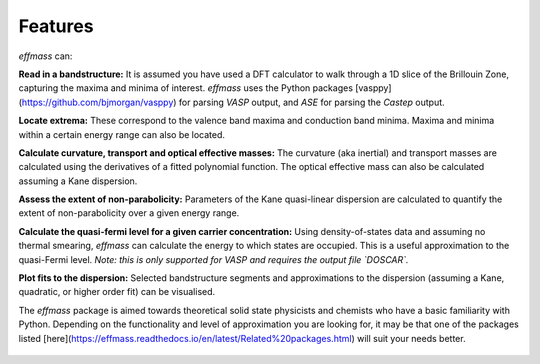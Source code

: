 ========
Features
========

`effmass` can:

**Read in a bandstructure:**
It is assumed you have used a DFT calculator to walk through a 1D slice of the Brillouin Zone, capturing the maxima and minima of interest. `effmass` uses the Python packages [vasppy](https://github.com/bjmorgan/vasppy) for parsing `VASP` output, and `ASE` for parsing the `Castep` output.

**Locate extrema:**
These correspond to the valence band maxima and conduction band minima. Maxima and minima within a certain energy range can also be located.

**Calculate curvature, transport and optical effective masses:**
The curvature (aka inertial) and transport masses are calculated using the derivatives of a fitted polynomial function. The optical effective mass can also be calculated assuming a Kane dispersion.

**Assess the extent of non-parabolicity:**
Parameters of the Kane quasi-linear dispersion are calculated to quantify the extent of non-parabolicity over a given energy range. 

**Calculate the quasi-fermi level for a given carrier concentration:**
Using density-of-states data and assuming no thermal smearing, `effmass` can calculate the energy to which states are occupied. This is a useful approximation to the quasi-Fermi level. *Note: this is only supported for VASP and requires the output file `DOSCAR`.* 

**Plot fits to the dispersion:**
Selected bandstructure segments and approximations to the dispersion (assuming a Kane, quadratic, or higher order fit) can be visualised.

The `effmass` package is aimed towards theoretical solid state physicists and chemists who have a basic familiarity with Python. Depending on the functionality and level of approximation you are looking for, 
it may be that one of the packages listed [here](https://effmass.readthedocs.io/en/latest/Related%20packages.html) will suit your needs better.




.. figure:: .static/screenshot.png
    :figwidth: 400px
    :alt: "effmass screenshot"

